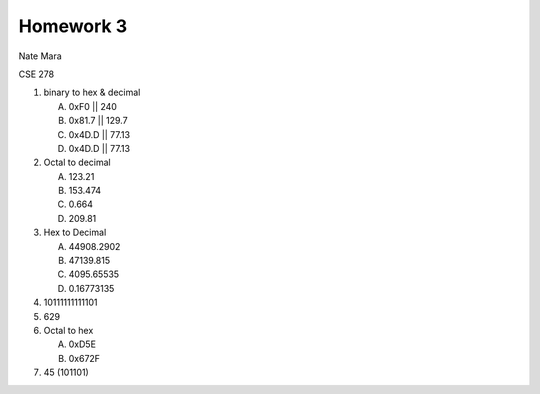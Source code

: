 Homework 3
==========

Nate Mara

CSE 278

#. binary to hex & decimal

   A. 0xF0  || 240
   B. 0x81.7 || 129.7
   C. 0x4D.D || 77.13
   D. 0x4D.D || 77.13

#. Octal to decimal

   A. 123.21
   B. 153.474
   C. 0.664
   D. 209.81

#. Hex to Decimal

   A. 44908.2902
   B. 47139.815
   C. 4095.65535
   D. 0.16773135

#. 10111111111101

#. 629

#. Octal to hex

   A. 0xD5E
   B. 0x672F

#. 45 (101101)
